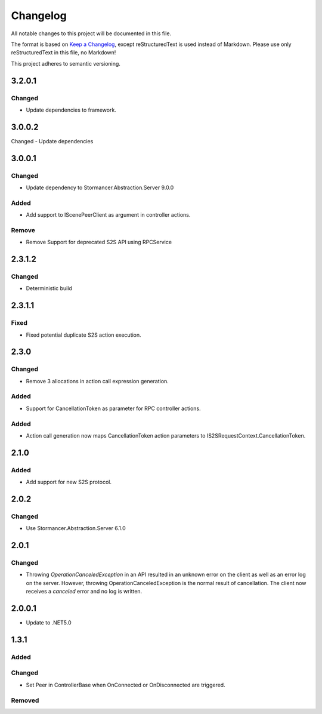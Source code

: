 =========
Changelog
=========

All notable changes to this project will be documented in this file.

The format is based on `Keep a Changelog <https://keepachangelog.com/en/1.0.0/>`_, except reStructuredText is used instead of Markdown.
Please use only reStructuredText in this file, no Markdown!

This project adheres to semantic versioning.

3.2.0.1
----------
Changed
*******
- Update dependencies to framework.

3.0.0.2
-------
Changed
- Update dependencies

3.0.0.1
----------
Changed
*******
- Update dependency to Stormancer.Abstraction.Server 9.0.0

Added
*****
- Add support to IScenePeerClient as argument in controller actions.
Remove
******
- Remove Support for deprecated S2S API using RPCService

2.3.1.2
-------
Changed
*******
- Deterministic build

2.3.1.1
-------
Fixed
*****
- Fixed potential duplicate S2S action execution.

2.3.0
-----
Changed
*******
- Remove 3 allocations in action call expression generation.
Added
*****
- Support for CancellationToken as parameter for RPC controller actions.

Added
*****
- Action call generation now maps CancellationToken action parameters to IS2SRequestContext.CancellationToken.

2.1.0
-----
Added
*****
-  Add support for new S2S protocol.

2.0.2
-----
Changed
*******
- Use Stormancer.Abstraction.Server 6.1.0

2.0.1
----------
Changed
*******
- Throwing `OperationCanceledException` in an API resulted in an unknown error on the client as well as an error log on the server. However, throwing OperationCanceledException is the normal result of cancellation. The client now receives a `canceled` error and no log is written.

2.0.0.1
----------
- Update to .NET5.0

1.3.1
-----
Added
*****

Changed
*******
- Set Peer in ControllerBase when OnConnected or OnDisconnected are triggered.

Removed
*******

